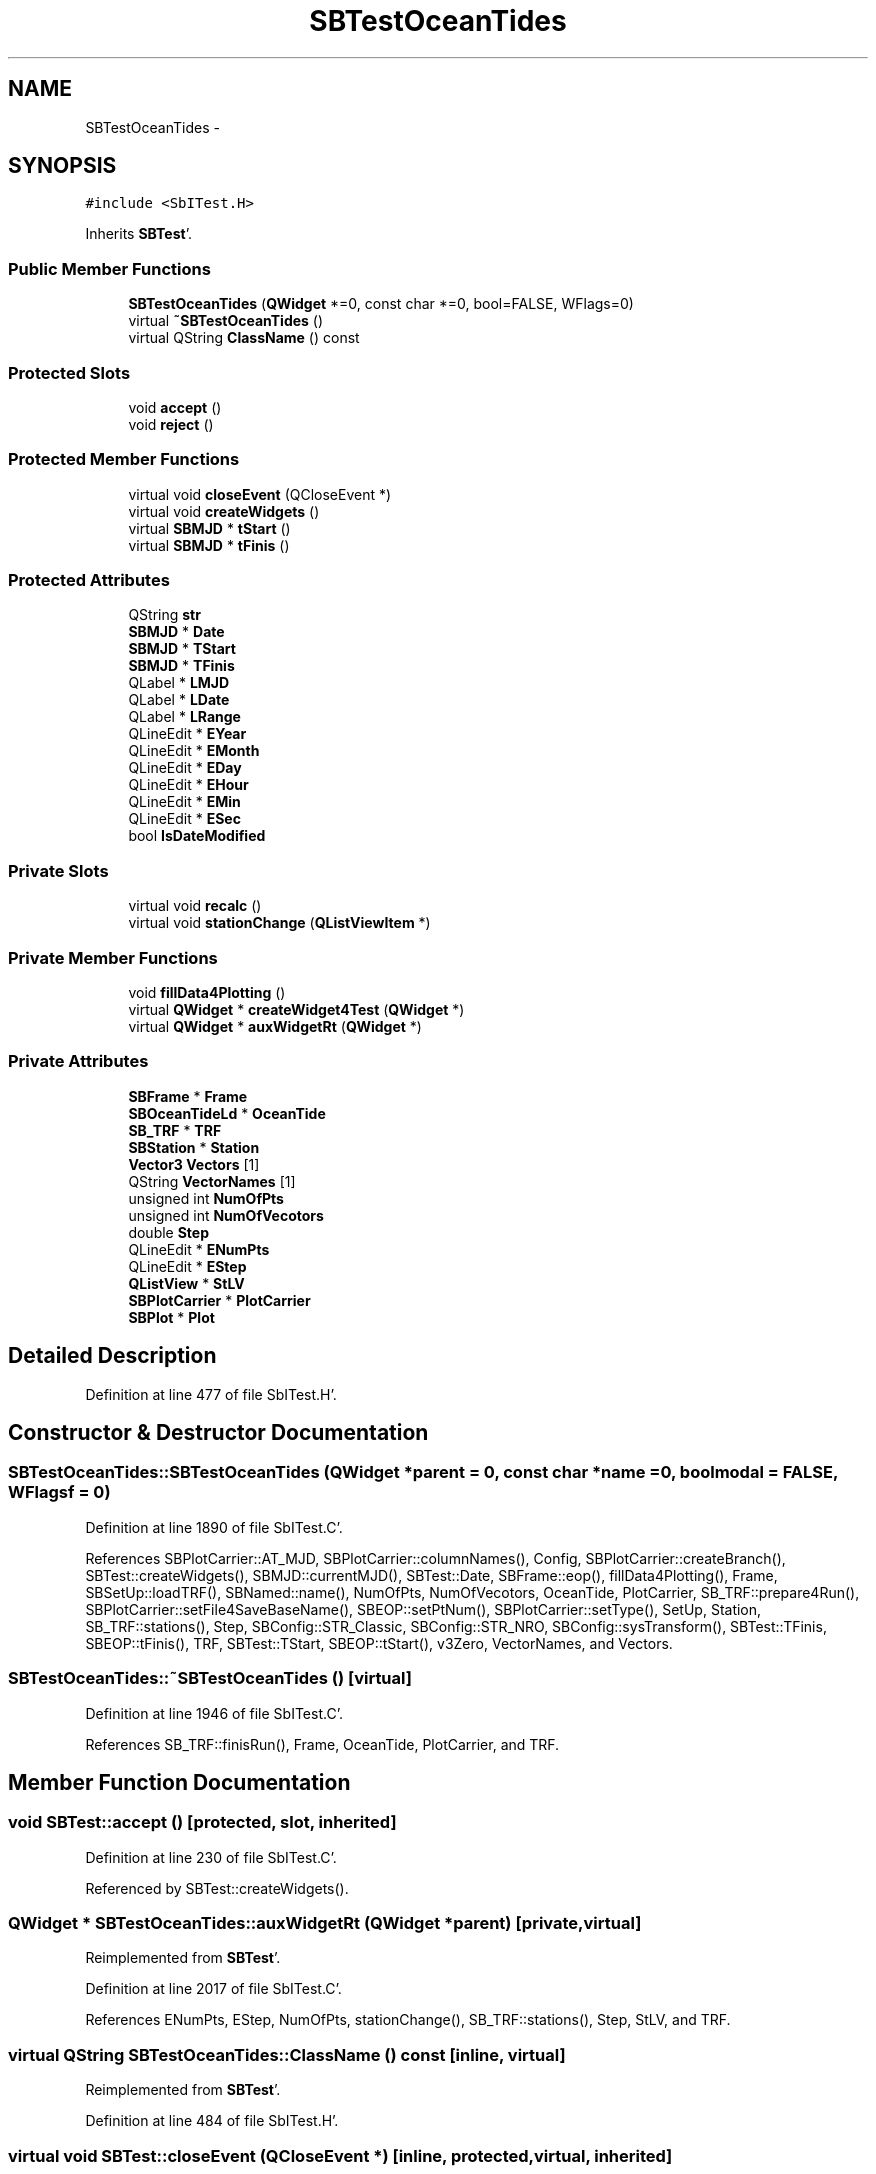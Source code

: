 .TH "SBTestOceanTides" 3 "Mon May 14 2012" "Version 2.0.2" "SteelBreeze Reference Manual" \" -*- nroff -*-
.ad l
.nh
.SH NAME
SBTestOceanTides \- 
.SH SYNOPSIS
.br
.PP
.PP
\fC#include <SbITest\&.H>\fP
.PP
Inherits \fBSBTest\fP'\&.
.SS "Public Member Functions"

.in +1c
.ti -1c
.RI "\fBSBTestOceanTides\fP (\fBQWidget\fP *=0, const char *=0, bool=FALSE, WFlags=0)"
.br
.ti -1c
.RI "virtual \fB~SBTestOceanTides\fP ()"
.br
.ti -1c
.RI "virtual QString \fBClassName\fP () const "
.br
.in -1c
.SS "Protected Slots"

.in +1c
.ti -1c
.RI "void \fBaccept\fP ()"
.br
.ti -1c
.RI "void \fBreject\fP ()"
.br
.in -1c
.SS "Protected Member Functions"

.in +1c
.ti -1c
.RI "virtual void \fBcloseEvent\fP (QCloseEvent *)"
.br
.ti -1c
.RI "virtual void \fBcreateWidgets\fP ()"
.br
.ti -1c
.RI "virtual \fBSBMJD\fP * \fBtStart\fP ()"
.br
.ti -1c
.RI "virtual \fBSBMJD\fP * \fBtFinis\fP ()"
.br
.in -1c
.SS "Protected Attributes"

.in +1c
.ti -1c
.RI "QString \fBstr\fP"
.br
.ti -1c
.RI "\fBSBMJD\fP * \fBDate\fP"
.br
.ti -1c
.RI "\fBSBMJD\fP * \fBTStart\fP"
.br
.ti -1c
.RI "\fBSBMJD\fP * \fBTFinis\fP"
.br
.ti -1c
.RI "QLabel * \fBLMJD\fP"
.br
.ti -1c
.RI "QLabel * \fBLDate\fP"
.br
.ti -1c
.RI "QLabel * \fBLRange\fP"
.br
.ti -1c
.RI "QLineEdit * \fBEYear\fP"
.br
.ti -1c
.RI "QLineEdit * \fBEMonth\fP"
.br
.ti -1c
.RI "QLineEdit * \fBEDay\fP"
.br
.ti -1c
.RI "QLineEdit * \fBEHour\fP"
.br
.ti -1c
.RI "QLineEdit * \fBEMin\fP"
.br
.ti -1c
.RI "QLineEdit * \fBESec\fP"
.br
.ti -1c
.RI "bool \fBIsDateModified\fP"
.br
.in -1c
.SS "Private Slots"

.in +1c
.ti -1c
.RI "virtual void \fBrecalc\fP ()"
.br
.ti -1c
.RI "virtual void \fBstationChange\fP (\fBQListViewItem\fP *)"
.br
.in -1c
.SS "Private Member Functions"

.in +1c
.ti -1c
.RI "void \fBfillData4Plotting\fP ()"
.br
.ti -1c
.RI "virtual \fBQWidget\fP * \fBcreateWidget4Test\fP (\fBQWidget\fP *)"
.br
.ti -1c
.RI "virtual \fBQWidget\fP * \fBauxWidgetRt\fP (\fBQWidget\fP *)"
.br
.in -1c
.SS "Private Attributes"

.in +1c
.ti -1c
.RI "\fBSBFrame\fP * \fBFrame\fP"
.br
.ti -1c
.RI "\fBSBOceanTideLd\fP * \fBOceanTide\fP"
.br
.ti -1c
.RI "\fBSB_TRF\fP * \fBTRF\fP"
.br
.ti -1c
.RI "\fBSBStation\fP * \fBStation\fP"
.br
.ti -1c
.RI "\fBVector3\fP \fBVectors\fP [1]"
.br
.ti -1c
.RI "QString \fBVectorNames\fP [1]"
.br
.ti -1c
.RI "unsigned int \fBNumOfPts\fP"
.br
.ti -1c
.RI "unsigned int \fBNumOfVecotors\fP"
.br
.ti -1c
.RI "double \fBStep\fP"
.br
.ti -1c
.RI "QLineEdit * \fBENumPts\fP"
.br
.ti -1c
.RI "QLineEdit * \fBEStep\fP"
.br
.ti -1c
.RI "\fBQListView\fP * \fBStLV\fP"
.br
.ti -1c
.RI "\fBSBPlotCarrier\fP * \fBPlotCarrier\fP"
.br
.ti -1c
.RI "\fBSBPlot\fP * \fBPlot\fP"
.br
.in -1c
.SH "Detailed Description"
.PP 
Definition at line 477 of file SbITest\&.H'\&.
.SH "Constructor & Destructor Documentation"
.PP 
.SS "SBTestOceanTides::SBTestOceanTides (\fBQWidget\fP *parent = \fC0\fP, const char *name = \fC0\fP, boolmodal = \fCFALSE\fP, WFlagsf = \fC0\fP)"
.PP
Definition at line 1890 of file SbITest\&.C'\&.
.PP
References SBPlotCarrier::AT_MJD, SBPlotCarrier::columnNames(), Config, SBPlotCarrier::createBranch(), SBTest::createWidgets(), SBMJD::currentMJD(), SBTest::Date, SBFrame::eop(), fillData4Plotting(), Frame, SBSetUp::loadTRF(), SBNamed::name(), NumOfPts, NumOfVecotors, OceanTide, PlotCarrier, SB_TRF::prepare4Run(), SBPlotCarrier::setFile4SaveBaseName(), SBEOP::setPtNum(), SBPlotCarrier::setType(), SetUp, Station, SB_TRF::stations(), Step, SBConfig::STR_Classic, SBConfig::STR_NRO, SBConfig::sysTransform(), SBTest::TFinis, SBEOP::tFinis(), TRF, SBTest::TStart, SBEOP::tStart(), v3Zero, VectorNames, and Vectors\&.
.SS "SBTestOceanTides::~SBTestOceanTides ()\fC [virtual]\fP"
.PP
Definition at line 1946 of file SbITest\&.C'\&.
.PP
References SB_TRF::finisRun(), Frame, OceanTide, PlotCarrier, and TRF\&.
.SH "Member Function Documentation"
.PP 
.SS "void SBTest::accept ()\fC [protected, slot, inherited]\fP"
.PP
Definition at line 230 of file SbITest\&.C'\&.
.PP
Referenced by SBTest::createWidgets()\&.
.SS "\fBQWidget\fP * SBTestOceanTides::auxWidgetRt (\fBQWidget\fP *parent)\fC [private, virtual]\fP"
.PP
Reimplemented from \fBSBTest\fP'\&.
.PP
Definition at line 2017 of file SbITest\&.C'\&.
.PP
References ENumPts, EStep, NumOfPts, stationChange(), SB_TRF::stations(), Step, StLV, and TRF\&.
.SS "virtual QString SBTestOceanTides::ClassName () const\fC [inline, virtual]\fP"
.PP
Reimplemented from \fBSBTest\fP'\&.
.PP
Definition at line 484 of file SbITest\&.H'\&.
.SS "virtual void SBTest::closeEvent (QCloseEvent *)\fC [inline, protected, virtual, inherited]\fP"
.PP
Definition at line 61 of file SbITest\&.H'\&.
.SS "\fBQWidget\fP * SBTestOceanTides::createWidget4Test (\fBQWidget\fP *parent)\fC [private, virtual]\fP"
.PP
Reimplemented from \fBSBTest\fP'\&.
.PP
Definition at line 1974 of file SbITest\&.C'\&.
.PP
References Plot, and PlotCarrier\&.
.SS "void SBTest::createWidgets ()\fC [protected, virtual, inherited]\fP"
.PP
Definition at line 76 of file SbITest\&.C'\&.
.PP
References SBTest::accept(), SBTest::auxWidgetRt(), SBTest::createWidget4Test(), SBTest::Date, SBMJD::day(), SBTest::EDay, SBTest::EHour, SBTest::EMin, SBTest::EMonth, SBTest::ESec, SBTest::EYear, SBMJD::F_DDMonYYYY, SBMJD::F_Short, SBMJD::hour(), SBTest::LDate, SBTest::LMJD, SBTest::LRange, SBMJD::min(), SBMJD::month(), SBTest::recalc(), SBTest::reject(), SBMJD::sec(), SBTest::str, SBTest::tFinis(), SBMJD::toString(), SBTest::tStart(), and SBMJD::year()\&.
.PP
Referenced by SBTestAPLoad::SBTestAPLoad(), SBTestDiurnEOP::SBTestDiurnEOP(), SBTestEOP::SBTestEOP(), SBTestEphem::SBTestEphem(), SBTestFrame::SBTestFrame(), SBTestNutation::SBTestNutation(), SBTestOceanTides(), SBTestPolarTides::SBTestPolarTides(), SBTestPrecession::SBTestPrecession(), and SBTestSolidTides::SBTestSolidTides()\&.
.SS "void SBTestOceanTides::fillData4Plotting ()\fC [private]\fP"
.PP
Definition at line 1979 of file SbITest\&.C'\&.
.PP
References SBPlotCarrier::branches(), SBFrame::calc(), SBPlotBranch::data(), SBTest::Date, EAST, SBFrame::eop(), SBPlotCarrier::findBranch(), Frame, SBMatrix::nCol(), NORT, SBMatrix::nRow(), NumOfPts, NumOfVecotors, SBStation::oLoad(), SBSite::oLoad(), PlotCarrier, SBEOP::prepare4Date(), SBMatrix::resize(), SBStation::rt(), SBMatrix::set(), SBStation::site(), Station, Step, SBFrame::time(), v3Zero, VectorNames, Vectors, and VERT\&.
.PP
Referenced by recalc(), SBTestOceanTides(), and stationChange()\&.
.SS "void SBTestOceanTides::recalc ()\fC [private, virtual, slot]\fP"
.PP
Reimplemented from \fBSBTest\fP'\&.
.PP
Definition at line 2081 of file SbITest\&.C'\&.
.PP
References SBPlot::dataChanged(), ENumPts, SBFrame::eop(), EStep, fillData4Plotting(), Frame, SBTest::IsDateModified, NumOfPts, Plot, SBEOP::setPtNum(), and Step\&.
.PP
Referenced by stationChange()\&.
.SS "void SBTest::reject ()\fC [protected, slot, inherited]\fP"
.PP
Definition at line 236 of file SbITest\&.C'\&.
.PP
Referenced by SBTest::createWidgets()\&.
.SS "void SBTestOceanTides::stationChange (\fBQListViewItem\fP *LI)\fC [private, virtual, slot]\fP"
.PP
Definition at line 2111 of file SbITest\&.C'\&.
.PP
References SBPlot::dataChanged(), fillData4Plotting(), SBNamed::name(), Plot, PlotCarrier, recalc(), SBNamed::setName(), and Station\&.
.PP
Referenced by auxWidgetRt()\&.
.SS "virtual \fBSBMJD\fP* SBTest::tFinis ()\fC [inline, protected, virtual, inherited]\fP"
.PP
Definition at line 84 of file SbITest\&.H'\&.
.PP
References SBTest::TFinis\&.
.PP
Referenced by SBTest::createWidgets()\&.
.SS "virtual \fBSBMJD\fP* SBTest::tStart ()\fC [inline, protected, virtual, inherited]\fP"
.PP
Definition at line 83 of file SbITest\&.H'\&.
.PP
References SBTest::TStart\&.
.PP
Referenced by SBTest::createWidgets()\&.
.SH "Member Data Documentation"
.PP 
.SS "\fBSBMJD\fP* \fBSBTest::Date\fP\fC [protected, inherited]\fP"
.PP
Definition at line 64 of file SbITest\&.H'\&.
.PP
Referenced by SBTestPrecession::createWidget4Test(), SBTestNutation::createWidget4Test(), SBTestFrame::createWidget4Test(), SBTestEphem::createWidget4Test(), SBTest::createWidgets(), SBTestEOP::fillData4Plotting(), SBTestDiurnEOP::fillData4Plotting(), SBTestSolidTides::fillData4Plotting(), fillData4Plotting(), SBTestPolarTides::fillData4Plotting(), SBTestAPLoad::fillData4Plotting(), SBTestEphem::frameChanged(), SBTest::recalc(), SBTestPrecession::recalc(), SBTestNutation::recalc(), SBTestFrame::recalc(), SBTestEphem::recalc(), SBTest::SBTest(), SBTestAPLoad::SBTestAPLoad(), SBTestDiurnEOP::SBTestDiurnEOP(), SBTestEOP::SBTestEOP(), SBTestEphem::SBTestEphem(), SBTestFrame::SBTestFrame(), SBTestNutation::SBTestNutation(), SBTestOceanTides(), SBTestPolarTides::SBTestPolarTides(), SBTestPrecession::SBTestPrecession(), SBTestSolidTides::SBTestSolidTides(), and SBTest::~SBTest()\&.
.SS "QLineEdit* \fBSBTest::EDay\fP\fC [protected, inherited]\fP"
.PP
Definition at line 74 of file SbITest\&.H'\&.
.PP
Referenced by SBTest::createWidgets(), and SBTest::recalc()\&.
.SS "QLineEdit* \fBSBTest::EHour\fP\fC [protected, inherited]\fP"
.PP
Definition at line 75 of file SbITest\&.H'\&.
.PP
Referenced by SBTest::createWidgets(), and SBTest::recalc()\&.
.SS "QLineEdit* \fBSBTest::EMin\fP\fC [protected, inherited]\fP"
.PP
Definition at line 76 of file SbITest\&.H'\&.
.PP
Referenced by SBTest::createWidgets(), and SBTest::recalc()\&.
.SS "QLineEdit* \fBSBTest::EMonth\fP\fC [protected, inherited]\fP"
.PP
Definition at line 73 of file SbITest\&.H'\&.
.PP
Referenced by SBTest::createWidgets(), and SBTest::recalc()\&.
.SS "QLineEdit* \fBSBTestOceanTides::ENumPts\fP\fC [private]\fP"
.PP
Definition at line 505 of file SbITest\&.H'\&.
.PP
Referenced by auxWidgetRt(), and recalc()\&.
.SS "QLineEdit* \fBSBTest::ESec\fP\fC [protected, inherited]\fP"
.PP
Definition at line 77 of file SbITest\&.H'\&.
.PP
Referenced by SBTest::createWidgets(), and SBTest::recalc()\&.
.SS "QLineEdit* \fBSBTestOceanTides::EStep\fP\fC [private]\fP"
.PP
Definition at line 506 of file SbITest\&.H'\&.
.PP
Referenced by auxWidgetRt(), and recalc()\&.
.SS "QLineEdit* \fBSBTest::EYear\fP\fC [protected, inherited]\fP"
.PP
Definition at line 72 of file SbITest\&.H'\&.
.PP
Referenced by SBTest::createWidgets(), and SBTest::recalc()\&.
.SS "\fBSBFrame\fP* \fBSBTestOceanTides::Frame\fP\fC [private]\fP"
.PP
Definition at line 492 of file SbITest\&.H'\&.
.PP
Referenced by fillData4Plotting(), recalc(), SBTestOceanTides(), and ~SBTestOceanTides()\&.
.SS "bool \fBSBTest::IsDateModified\fP\fC [protected, inherited]\fP"
.PP
Definition at line 78 of file SbITest\&.H'\&.
.PP
Referenced by SBTest::recalc(), SBTestEOP::recalc(), SBTestDiurnEOP::recalc(), SBTestSolidTides::recalc(), recalc(), SBTestPolarTides::recalc(), SBTestAPLoad::recalc(), and SBTest::SBTest()\&.
.SS "QLabel* \fBSBTest::LDate\fP\fC [protected, inherited]\fP"
.PP
Definition at line 70 of file SbITest\&.H'\&.
.PP
Referenced by SBTest::createWidgets(), and SBTest::recalc()\&.
.SS "QLabel* \fBSBTest::LMJD\fP\fC [protected, inherited]\fP"
.PP
Definition at line 69 of file SbITest\&.H'\&.
.PP
Referenced by SBTest::createWidgets(), and SBTest::recalc()\&.
.SS "QLabel* \fBSBTest::LRange\fP\fC [protected, inherited]\fP"
.PP
Definition at line 71 of file SbITest\&.H'\&.
.PP
Referenced by SBTest::createWidgets()\&.
.SS "unsigned int \fBSBTestOceanTides::NumOfPts\fP\fC [private]\fP"
.PP
Definition at line 499 of file SbITest\&.H'\&.
.PP
Referenced by auxWidgetRt(), fillData4Plotting(), recalc(), and SBTestOceanTides()\&.
.SS "unsigned int \fBSBTestOceanTides::NumOfVecotors\fP\fC [private]\fP"
.PP
Definition at line 500 of file SbITest\&.H'\&.
.PP
Referenced by fillData4Plotting(), and SBTestOceanTides()\&.
.SS "\fBSBOceanTideLd\fP* \fBSBTestOceanTides::OceanTide\fP\fC [private]\fP"
.PP
Definition at line 493 of file SbITest\&.H'\&.
.PP
Referenced by SBTestOceanTides(), and ~SBTestOceanTides()\&.
.SS "\fBSBPlot\fP* \fBSBTestOceanTides::Plot\fP\fC [private]\fP"
.PP
Definition at line 512 of file SbITest\&.H'\&.
.PP
Referenced by createWidget4Test(), recalc(), and stationChange()\&.
.SS "\fBSBPlotCarrier\fP* \fBSBTestOceanTides::PlotCarrier\fP\fC [private]\fP"
.PP
Definition at line 511 of file SbITest\&.H'\&.
.PP
Referenced by createWidget4Test(), fillData4Plotting(), SBTestOceanTides(), stationChange(), and ~SBTestOceanTides()\&.
.SS "\fBSBStation\fP* \fBSBTestOceanTides::Station\fP\fC [private]\fP"
.PP
Definition at line 495 of file SbITest\&.H'\&.
.PP
Referenced by fillData4Plotting(), SBTestOceanTides(), and stationChange()\&.
.SS "double \fBSBTestOceanTides::Step\fP\fC [private]\fP"
.PP
Definition at line 501 of file SbITest\&.H'\&.
.PP
Referenced by auxWidgetRt(), fillData4Plotting(), recalc(), and SBTestOceanTides()\&.
.SS "\fBQListView\fP* \fBSBTestOceanTides::StLV\fP\fC [private]\fP"
.PP
Definition at line 508 of file SbITest\&.H'\&.
.PP
Referenced by auxWidgetRt()\&.
.SS "QString \fBSBTest::str\fP\fC [protected, inherited]\fP"
.PP
Reimplemented in \fBSBTestFrame\fP, \fBSBTestNutation\fP, \fBSBTestPrecession\fP, and \fBSBTestMatrix\fP'\&.
.PP
Definition at line 61 of file SbITest\&.H'\&.
.PP
Referenced by SBTestEphem::createWidget4Test(), SBTest::createWidgets(), SBTestEphem::displayCoo(), and SBTest::recalc()\&.
.SS "\fBSBMJD\fP* \fBSBTest::TFinis\fP\fC [protected, inherited]\fP"
.PP
Definition at line 66 of file SbITest\&.H'\&.
.PP
Referenced by SBTest::recalc(), SBTest::SBTest(), SBTestAPLoad::SBTestAPLoad(), SBTestEOP::SBTestEOP(), SBTestEphem::SBTestEphem(), SBTestFrame::SBTestFrame(), SBTestNutation::SBTestNutation(), SBTestOceanTides(), SBTestPolarTides::SBTestPolarTides(), SBTestSolidTides::SBTestSolidTides(), SBTest::tFinis(), and SBTest::~SBTest()\&.
.SS "\fBSB_TRF\fP* \fBSBTestOceanTides::TRF\fP\fC [private]\fP"
.PP
Definition at line 494 of file SbITest\&.H'\&.
.PP
Referenced by auxWidgetRt(), SBTestOceanTides(), and ~SBTestOceanTides()\&.
.SS "\fBSBMJD\fP* \fBSBTest::TStart\fP\fC [protected, inherited]\fP"
.PP
Definition at line 65 of file SbITest\&.H'\&.
.PP
Referenced by SBTest::recalc(), SBTest::SBTest(), SBTestAPLoad::SBTestAPLoad(), SBTestEOP::SBTestEOP(), SBTestEphem::SBTestEphem(), SBTestFrame::SBTestFrame(), SBTestNutation::SBTestNutation(), SBTestOceanTides(), SBTestPolarTides::SBTestPolarTides(), SBTestSolidTides::SBTestSolidTides(), SBTest::tStart(), and SBTest::~SBTest()\&.
.SS "QString \fBSBTestOceanTides::VectorNames\fP[1]\fC [private]\fP"
.PP
Definition at line 497 of file SbITest\&.H'\&.
.PP
Referenced by fillData4Plotting(), and SBTestOceanTides()\&.
.SS "\fBVector3\fP \fBSBTestOceanTides::Vectors\fP[1]\fC [private]\fP"
.PP
Definition at line 496 of file SbITest\&.H'\&.
.PP
Referenced by fillData4Plotting(), and SBTestOceanTides()\&.

.SH "Author"
.PP 
Generated automatically by Doxygen for SteelBreeze Reference Manual from the source code'\&.
